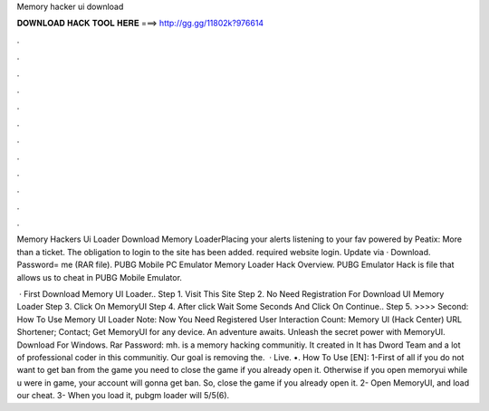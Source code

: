 Memory hacker ui download



𝐃𝐎𝐖𝐍𝐋𝐎𝐀𝐃 𝐇𝐀𝐂𝐊 𝐓𝐎𝐎𝐋 𝐇𝐄𝐑𝐄 ===> http://gg.gg/11802k?976614



.



.



.



.



.



.



.



.



.



.



.



.

Memory Hackers Ui Loader Download Memory LoaderPlacing your alerts listening to your fav powered by Peatix: More than a ticket. The obligation to login to the site has been added.  required website login.  Update via · Download. Password= me (RAR file). PUBG Mobile PC Emulator Memory Loader Hack Overview. PUBG Emulator Hack is  file that allows us to cheat in PUBG Mobile Emulator.

 · First Download Memory UI Loader.. Step 1. Visit This Site Step 2. No Need Registration For Download UI Memory Loader Step 3. Click On MemoryUI Step 4. After click Wait Some Seconds And Click On Continue.. Step 5. >>>> Second: How To Use Memory UI Loader Note: Now You Need Registered User Interaction Count:  Memory UI (Hack Center) URL Shortener; Contact; Get MemoryUI for any device. An adventure awaits. Unleash the secret power with MemoryUI. Download For Windows. Rar Password: mh.  is a memory hacking communitiy. It created in It has Dword Team and a lot of professional coder in this communitiy. Our goal is removing the.  · Live. •. How To Use [EN]: 1-First of all if you do not want to get ban from the game you need to close the game if you already open it. Otherwise if you open memoryui while u were in game, your account will gonna get ban. So, close the game if you already open it. 2- Open MemoryUI, and load our cheat. 3- When you load it, pubgm loader will 5/5(6).
